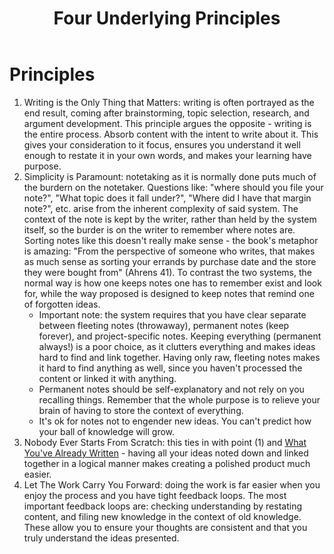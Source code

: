 :PROPERTIES:
:ID:       bcc68246-ecc9-49b3-a681-97637a062491
:END:
#+title: Four Underlying Principles
* Principles
  1) Writing is the Only Thing that Matters: writing is often
     portrayed as the end result, coming after brainstorming, topic
     selection, research, and argument development. This principle
     argues the opposite - writing is the entire process. Absorb
     content with the intent to write about it. This gives your
     consideration to it focus, ensures you understand it well enough
     to restate it in your own words, and makes your learning have
     purpose.
  2) Simplicity is Paramount: notetaking as it is normally done puts
     much of the burdern on the notetaker. Questions like: "where
     should you file your note?", "What topic does it fall under?",
     "Where did I have that margin note?", etc. arise from the
     inherent complexity of said system. The context of the note is
     kept by the writer, rather than held by the system itself, so the
     burder is on the writer to remember where notes are. Sorting
     notes like this doesn't really make sense - the book's metaphor
     is amazing: "From the perspective of someone who writes, that
     makes as much sense as sorting your errands by purchase date and
     the store they were bought from" (Ahrens 41). To contrast the two
     systems, the normal way is how one keeps notes one has to
     remember exist and look for, while the way proposed is designed
     to keep notes that remind one of forgotten ideas.
     - Important note: the system requires that you have clear
       separate between fleeting notes (throwaway), permanent notes
       (keep forever), and project-specific notes. Keeping everything
       (permanent always!) is a poor choice, as it clutters everything
       and makes ideas hard to find and link together. Having only
       raw, fleeting notes makes it hard to find anything as well,
       since you haven't processed the content or linked it with anything.
     - Permanent notes should be self-explanatory and not rely on you
       recalling things. Remember that the whole purpose is to relieve
       your brain of having to store the context of everything.
     - It's ok for notes not to engender new ideas. You can't predict
       how your ball of knowledge will grow.
  3) Nobody Ever Starts From Scratch: this ties in with point (1) and
     [[id:a90b9cb9-92f3-489d-b8c2-1170563194a0][What You've Already Written]] - having all your ideas noted down
     and linked together in a logical manner makes creating a polished
     product much easier.
  4) Let The Work Carry You Forward: doing the work is far easier when
     you enjoy the process and you have tight feedback loops. The most
     important feedback loops are: checking understanding by restating
     content, and filing new knowledge in the context of old
     knowledge. These allow you to ensure your thoughts are consistent
     and that you truly understand the ideas presented.
